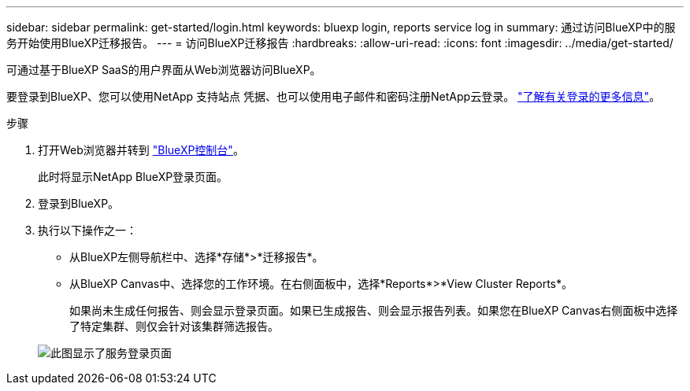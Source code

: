 ---
sidebar: sidebar 
permalink: get-started/login.html 
keywords: bluexp login, reports service log in 
summary: 通过访问BlueXP中的服务开始使用BlueXP迁移报告。 
---
= 访问BlueXP迁移报告
:hardbreaks:
:allow-uri-read: 
:icons: font
:imagesdir: ../media/get-started/


[role="lead"]
可通过基于BlueXP SaaS的用户界面从Web浏览器访问BlueXP。

要登录到BlueXP、您可以使用NetApp 支持站点 凭据、也可以使用电子邮件和密码注册NetApp云登录。 https://docs.netapp.com/us-en/cloud-manager-setup-admin/task-logging-in.html["了解有关登录的更多信息"^]。

.步骤
. 打开Web浏览器并转到 https://console.bluexp.netapp.com/["BlueXP控制台"^]。
+
此时将显示NetApp BlueXP登录页面。

. 登录到BlueXP。
. 执行以下操作之一：
+
** 从BlueXP左侧导航栏中、选择*存储*>*迁移报告*。
** 从BlueXP Canvas中、选择您的工作环境。在右侧面板中，选择*Reports*>*View Cluster Reports*。
+
如果尚未生成任何报告、则会显示登录页面。如果已生成报告、则会显示报告列表。如果您在BlueXP Canvas右侧面板中选择了特定集群、则仅会针对该集群筛选报告。



+
image:reports-landing.png["此图显示了服务登录页面"]


